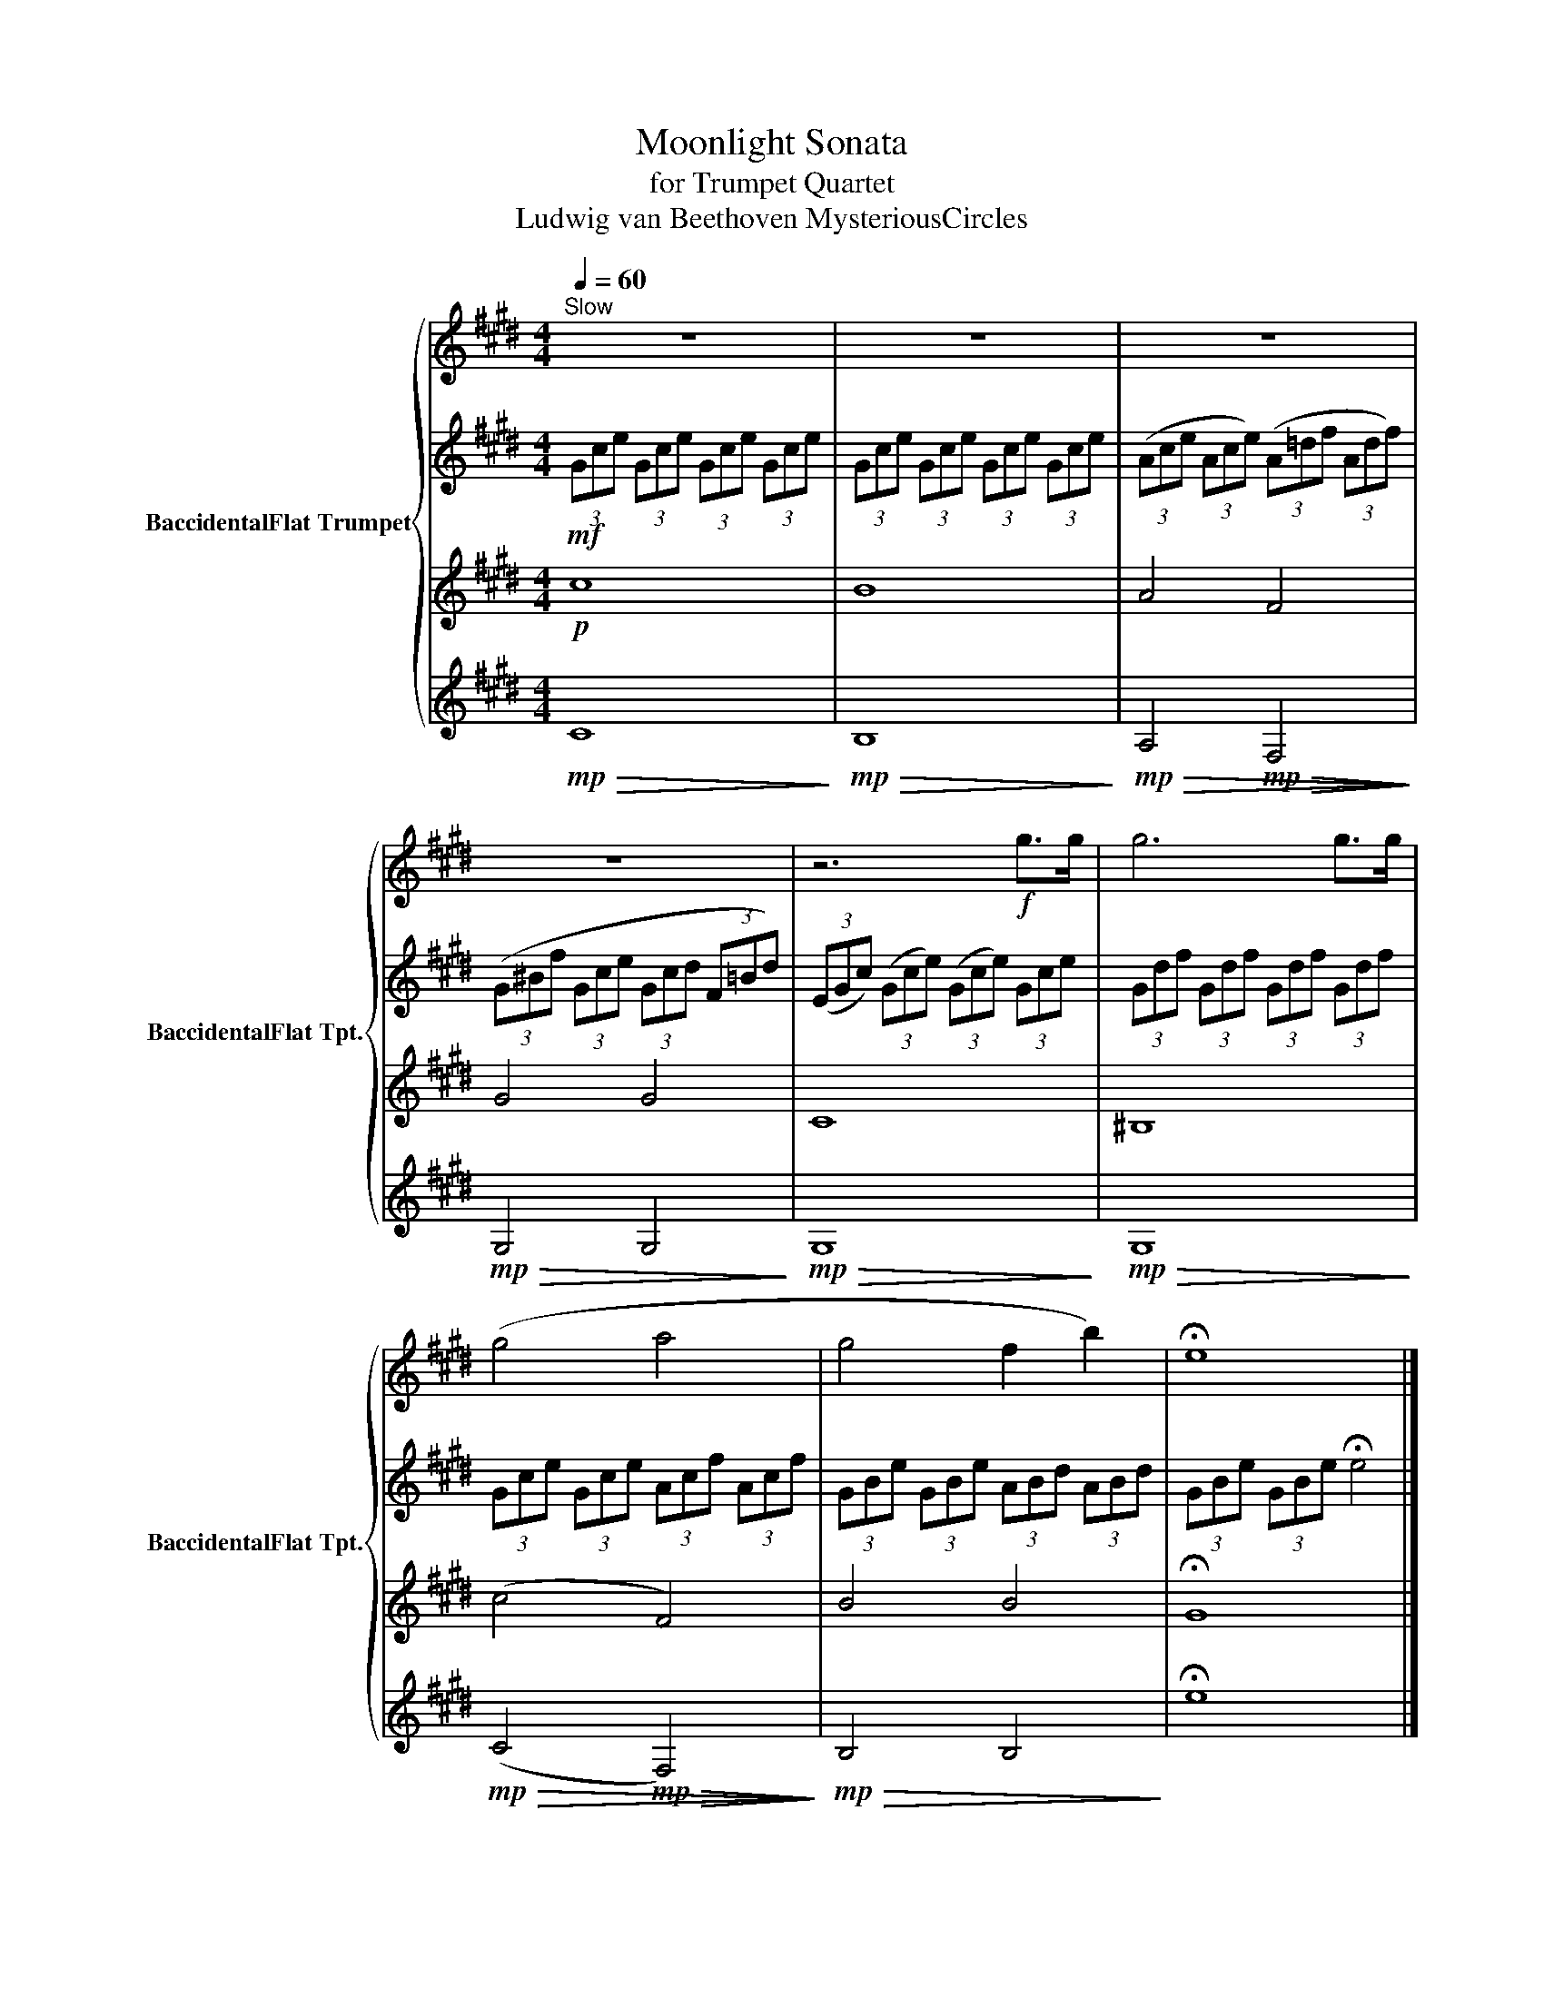 X:1
T:Moonlight Sonata
T:for Trumpet Quartet
T:Ludwig van Beethoven MysteriousCircles
%%score { 1 | 2 | 3 | 4 }
L:1/8
Q:1/4=60
M:4/4
K:none
V:1 treble transpose=-2 nm="BaccidentalFlat Trumpet" snm="BaccidentalFlat Tpt."
V:2 treble transpose=-2 
V:3 treble transpose=-2 
V:4 treble transpose=-2 
V:1
[K:E]"^Slow" z8 | z8 | z8 | z8 | z6!f! g>g | g6 g>g | (g4 a4 | g4 f2 b2) | !fermata!e8 |] %9
V:2
[K:E]!mf! (3Gce (3Gce (3Gce (3Gce | (3Gce (3Gce (3Gce (3Gce | (3(Ace (3Ace) (3(A=df (3Adf) | %3
 (3(G^Bf (3Gce (3Gcd (3F=Bd) | (3(EGc) (3(Gce) (3(Gce) (3Gce | (3Gdf (3Gdf (3Gdf (3Gdf | %6
 (3Gce (3Gce (3Acf (3Acf | (3GBe (3GBe (3ABd (3ABd | (3GBe (3GBe !fermata!e4 |] %9
V:3
[K:E]!p! c8 | B8 | A4 F4 | G4 G4 | C8 | ^B,8 | (c4 F4) | B4 B4 | !fermata!G8 |] %9
V:4
[K:E]!mp!!>(! C8!>)! |!mp!!>(! B,8!>)! |!mp!!>(! A,4!mp!!>(! F,4!>)!!>)! |!mp!!>(! G,4 G,4!>)! | %4
!mp!!>(! G,8!>)! |!mp!!>(! G,8!>)! |!mp!!>(! (C4!mp!!>(! F,4)!>)!!>)! |!mp!!>(! B,4 B,4!>)! | %8
 !fermata!e8 |] %9


